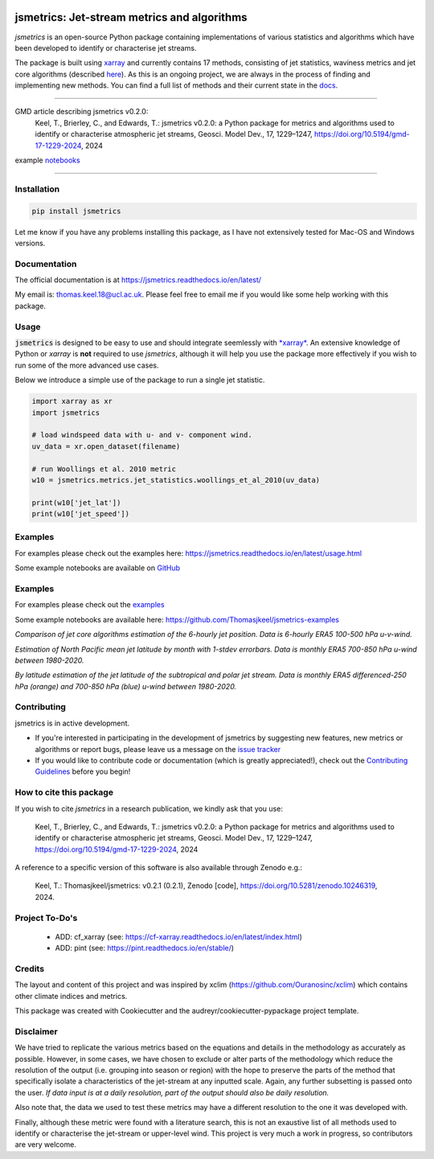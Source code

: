 .. image:: https://github.com/Thomasjkeel/jsmetrics/blob/main/docs/logos/jsmetrics_logo_tiny.png
   :target: https://coveralls.io/github/Thomasjkeel/jsmetrics?branch=main
   :align: center
   :alt: jsmetrics

============================================
jsmetrics: Jet-stream metrics and algorithms
============================================
|pypi| |pre-commit| |codefactor| |coveralls| |docs| |license| |black| |zenodo|  

*jsmetrics* is an open-source Python package containing implementations of various statistics and algorithms which have been 
developed to identify or characterise jet streams.

The package is built using `xarray <https://docs.xarray.dev/en/stable/>`_ and currently contains 17 methods,
consisting of jet statistics, waviness metrics and jet core algorithms (described `here <https://jsmetrics.readthedocs.io/en/latest/metrics.html>`_).
As this is an ongoing project, we are always in the process of finding and implementing new methods.
You can find a full list of methods and their current state in the `docs <https://jsmetrics.readthedocs.io/en/latest/index.html>`_.

--------------------------------------------------------------------------------------------------

GMD article describing jsmetrics v0.2.0:
   Keel, T., Brierley, C., and Edwards, T.: jsmetrics v0.2.0: a Python package for metrics and algorithms used to identify or characterise atmospheric jet streams, Geosci. Model Dev., 17, 1229–1247, https://doi.org/10.5194/gmd-17-1229-2024, 2024

example `notebooks <https://github.com/Thomasjkeel/jsmetrics-examples>`_

----

Installation 
-------------
.. code-block:: bash
    
    pip install jsmetrics

Let me know if you have any problems installing this package, as I have not extensively tested for Mac-OS and Windows versions. 
    
Documentation
-------------
The official documentation is at https://jsmetrics.readthedocs.io/en/latest/  

My email is: thomas.keel.18@ucl.ac.uk. Please feel free to email me if you would like some help working with this package.

Usage
-------------
:code:`jsmetrics` is designed to be easy to use and should integrate seemlessly with `*xarray* <https://docs.xarray.dev/en/stable/>`_. 
An extensive knowledge of Python or *xarray* is **not** required to use *jsmetrics*, although it will help you use the package
more effectively if you wish to run some of the more advanced use cases. 

Below we introduce a simple use of the package to run a single jet statistic.

.. code-block:: python

 import xarray as xr
 import jsmetrics

 # load windspeed data with u- and v- component wind.
 uv_data = xr.open_dataset(filename)

 # run Woollings et al. 2010 metric
 w10 = jsmetrics.metrics.jet_statistics.woollings_et_al_2010(uv_data)

 print(w10['jet_lat'])
 print(w10['jet_speed'])

Examples
-------------
For examples please check out the examples here: https://jsmetrics.readthedocs.io/en/latest/usage.html

Some example notebooks are available on `GitHub <https://github.com/Thomasjkeel/jsmetrics-examples>`_

Examples
-------------
For examples please check out the `examples <https://jsmetrics.readthedocs.io/en/latest/usage.html>`_

Some example notebooks are available here: https://github.com/Thomasjkeel/jsmetrics-examples

.. image:: docs/_static/images/jet_core_algorithm_comparions_NA_5_texas2021.png
  :width: 560
  :align: center
  :alt: Comparison of jet core algorithms during Feb 2021 Texas Cold Wave

*Comparison of jet core algorithms estimation of the 6-hourly jet position. Data is 6-hourly ERA5 100-500 hPa u-v-wind.*

.. image:: docs/_static/images/all_metrics_jetlat_circbar_w_errorbars.png
  :width: 560
  :align: center
  :alt: Jet latitude circbars with errorbars

*Estimation of North Pacific mean jet latitude by month with 1-stdev errorbars. Data is monthly ERA5 700-850 hPa u-wind between 1980-2020.*

.. image:: docs/_static/images/all_jet_lats_stj_pfj_npac_maps_more_metrics.png
  :width: 560
  :align: center
  :alt: STJ and PFJ by metric and longitude

*By latitude estimation of the jet latitude of the subtropical and polar jet stream. Data is monthly ERA5 differenced-250 hPa (orange) and 700-850 hPa (blue) u-wind between 1980-2020.*

.. *Why use jsmetrics?:*
.. ---------------------
.. The planet's jet streams are complex and not well defined at any one scale (see `what are jet streams <https://jsmetrics.readthedocs.io/en/latest/statement.html#what-are-jet-streams>`_),
.. and as such there are a wide range of metrics, algorithms and statistics which have been employed in research to help
.. identify and characterise them. However, it has been generally quite difficult to reconcile various types of information provided
.. by different techniques. The motivation for this package was thus to standardise the most common methods developed for the
.. identification and characterisation of jet streams, so that various techniques are immediately available for anyone wishing to
.. look at jet streams in data. Also, it is hoped that *jsmetrics* provides a foundation for new metrics and for researchers to be
.. able to quantitatively compare differences provided by existing techniques. 

Contributing
------------
jsmetrics is in active development. 

* If you're interested in participating in the development of jsmetrics by suggesting new features, new metrics or algorithms or report bugs, please leave us a message on the `issue tracker`_

* If you would like to contribute code or documentation (which is greatly appreciated!), check out the `Contributing Guidelines`_ before you begin!

.. _issue tracker: https://github.com/Thomasjkeel/jsmetrics/issues
.. _Contributing Guidelines: https://jsmetrics.readthedocs.io/en/latest/contributing.html

How to cite this package
------------------------
If you wish to cite `jsmetrics` in a research publication, we kindly ask that you use:

   Keel, T., Brierley, C., and Edwards, T.: jsmetrics v0.2.0: a Python package for metrics and algorithms used to identify or characterise atmospheric jet streams, Geosci. Model Dev., 17, 1229–1247, https://doi.org/10.5194/gmd-17-1229-2024, 2024


A reference to a specific version of this software is also available through Zenodo e.g.:

   Keel, T.: Thomasjkeel/jsmetrics: v0.2.1 (0.2.1), Zenodo [code], https://doi.org/10.5281/zenodo.10246319, 2024.


Project To-Do's
---------------
        - ADD: cf_xarray (see: https://cf-xarray.readthedocs.io/en/latest/index.html)
        - ADD: pint (see: https://pint.readthedocs.io/en/stable/)

Credits
-------------
The layout and content of this project and was inspired by xclim (https://github.com/Ouranosinc/xclim) 
which contains other climate indices and metrics.

This package was created with Cookiecutter and the audreyr/cookiecutter-pypackage project template.

Disclaimer
-------------
We have tried to replicate the various metrics based on the equations and details in the methodology as accurately as possible.
However, in some cases, we have chosen to exclude or alter parts of the methodology which reduce the resolution of the output (i.e. grouping into season or region) with the hope to preserve the parts of the method that specifically isolate a characteristics of the jet-stream at any inputted scale.
Again, any further subsetting is passed onto the user.
*If data input is at a daily resolution, part of the output should also be daily resolution.*  

Also note that, the data we used to test these metrics may have a different resolution to the one it was developed with.   

Finally, although these metric were found with a literature search, this is not an exaustive list of all methods used to identify or characterise the jet-stream or upper-level wind.
This project is very much a work in progress, so contributors are very welcome.

.. |license| image:: https://img.shields.io/github/license/thomasjkeel/jsmetrics
        :target: https://github.com/Thomasjkeel/jsmetrics/blob/master/LICENSE
        :alt: License

.. |black| image:: https://img.shields.io/badge/code%20style-black-000000.svg
        :target: https://github.com/python/black
        :alt: Python Black

.. |pre-commit| image:: https://results.pre-commit.ci/badge/github/Thomasjkeel/jsmetrics/main.svg
   :target: https://results.pre-commit.ci/latest/github/Thomasjkeel/jsmetrics/main
   :alt: pre-commit.ci status

.. |codefactor| image:: https://www.codefactor.io/repository/github/thomasjkeel/jsmetrics/badge
   :target: https://www.codefactor.io/repository/github/thomasjkeel/jsmetrics
   :alt: CodeFactor
   
.. |coveralls| image:: https://coveralls.io/repos/github/Thomasjkeel/jsmetrics/badge.svg?branch=main
   :target: https://coveralls.io/github/Thomasjkeel/jsmetrics?branch=main

.. |zenodo| image:: https://zenodo.org/badge/DOI/10.5281/zenodo.8428289.svg
        :target:  https://doi.org/10.5281/zenodo.8428289
        :alt: Zenodo

.. |docs| image:: https://readthedocs.org/projects/jsmetrics/badge/?version=latest
       :target: https://jsmetrics.readthedocs.io/en/latest/?badge=latest
       :alt: Documentation Status

.. |pypi| image:: https://img.shields.io/pypi/v/jsmetrics.svg
        :target: https://pypi.org/project/jsmetrics/
        :alt: Python Package Index Build

.. .. |conda| image:: https://img.shields.io/conda/vn/conda-forge/jsmetrics.svg
..         :target: https://anaconda.org/conda-forge/jsmetrics
..         :alt: Conda-forge Build Version
